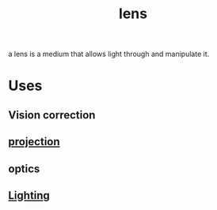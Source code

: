 :PROPERTIES:
:ID:       a6160b49-6d42-4207-8359-59bb800ae798
:END:
#+title: lens
#+filetags: :lighting:light:glass:optics:

a lens is a medium that allows light through and manipulate it.

* Uses

** Vision correction
** [[id:3ac1a89a-7720-4790-98f6-3722eb4b545c][projection]]
** optics
** [[id:71f58f7a-aa92-4ee7-a23f-c69930f88f11][Lighting]]
